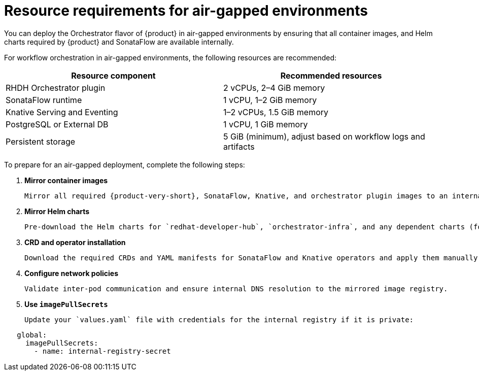 // Module included in the following assemblies
// assembly-install-rhdh-orchestrator-helm.adoc

:_mod-docs-content-type: PROCEDURE
[id="con-airgapped-requirements-orchestrator_{context}"]
= Resource requirements for air-gapped environments

You can deploy the Orchestrator flavor of {product} in air-gapped environments by ensuring that all container images, and Helm charts required by {product} and SonataFlow are available internally.

For workflow orchestration in air-gapped environments, the following resources are recommended:

[cols="2,2", options="header"]
|===
| Resource component
| Recommended resources

| RHDH Orchestrator plugin
| 2 vCPUs, 2–4 GiB memory

| SonataFlow runtime
| 1 vCPU, 1–2 GiB memory

| Knative Serving and Eventing
| 1–2 vCPUs, 1.5 GiB memory

| PostgreSQL or External DB
| 1 vCPU, 1 GiB memory

| Persistent storage
| 5 GiB (minimum), adjust based on workflow logs and artifacts
|===

To prepare for an air-gapped deployment, complete the following steps:

. **Mirror container images**

   Mirror all required {product-very-short}, SonataFlow, Knative, and orchestrator plugin images to an internal container registry. Ensure that the image versions match the Helm chart values.

. **Mirror Helm charts**

   Pre-download the Helm charts for `redhat-developer-hub`, `orchestrator-infra`, and any dependent charts (for example, `bitnami` and `backstage`). Host them in an internal chart repository or file server.

. **CRD and operator installation**

   Download the required CRDs and YAML manifests for SonataFlow and Knative operators and apply them manually.

. **Configure network policies**

   Validate inter-pod communication and ensure internal DNS resolution to the mirrored image registry.

. **Use `imagePullSecrets`**

   Update your `values.yaml` file with credentials for the internal registry if it is private:

[source,yaml]
----
   global:
     imagePullSecrets:
       - name: internal-registry-secret
----
